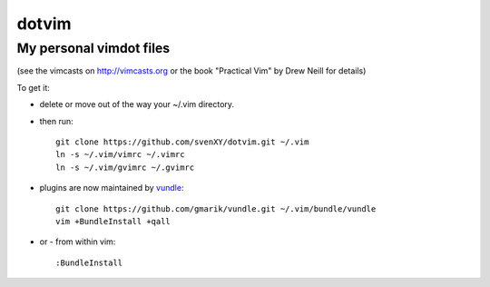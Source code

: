 ==========
dotvim
==========
My personal vimdot files
---------------------------------------------------------------------

(see the vimcasts on http://vimcasts.org or the book "Practical Vim" by Drew Neill for details)

To get it:

- delete or move out of the way your  ~/.vim directory.
- then run::
  
    git clone https://github.com/svenXY/dotvim.git ~/.vim
    ln -s ~/.vim/vimrc ~/.vimrc
    ln -s ~/.vim/gvimrc ~/.gvimrc

- plugins are now maintained by vundle_::

    git clone https://github.com/gmarik/vundle.git ~/.vim/bundle/vundle
    vim +BundleInstall +qall

- or - from within vim::

    :BundleInstall

.. _vundle: https://github.com/gmarik/vundle
